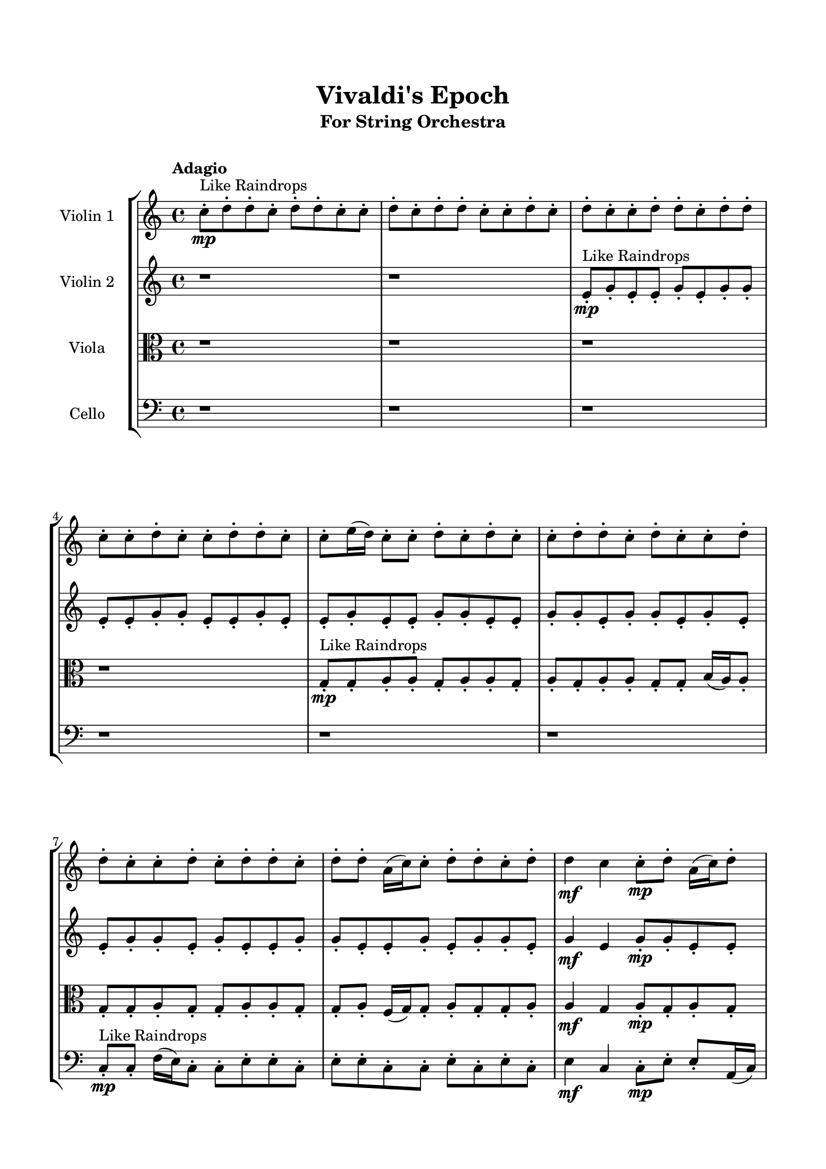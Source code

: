 \header{
	tagline = "" 
	title = "Vivaldi's Epoch"
	subtitle="For String Orchestra"
}

\paper{
  indent = 2\cm
  left-margin = 1.5\cm
  right-margin = 1.5\cm
  top-margin = 2\cm
  bottom-margin = 1.5\cm
  ragged-last-bottom = ##t
  print-all-headers = ##t
  print-page-number = ##f
}

\score{
\header{
	tagline = "" 
	title = "  "
	subtitle="  "
}
 \new  StaffGroup  <<
\new Staff \with {
    instrumentName = #"
Violin 1
"
	midiInstrument = "Violin"
  }
\absolute {

\tempo "Adagio" c''8-.\mp ^"Like Raindrops"  d''8-. d''8-. c''8-. d''8-. d''8-. c''8-. c''8-. d''8-. c''8-. d''8-. d''8-. c''8-. c''8-. d''8-. c''8-. d''8-. c''8-. c''8-. d''8-. d''8-. c''8-. d''8-. d''8-. c''8-. c''8-. d''8-. c''8-. c''8-. d''8-. d''8-. c''8-. c''8-. e''16( d''16) c''8-. c''8-. d''8-. c''8-. d''8-. c''8-. c''8-. d''8-. d''8-. c''8-. d''8-. c''8-. c''8-. d''8-. d''8-. c''8-. c''8-. d''8-. c''8-. d''8-. d''8-. c''8-. d''8-. d''8-. a'16( c''16) c''8-. d''8-. d''8-. c''8-. d''8-. d''4\mf c''4 c''8-.\mp d''8-. a'16( c''16) d''8-. d''8-. c''8-. c''8-. d''8-. c''8-. c''8-. d''8-. d''8-. c''8-. d''8-. c''8-. c''8-. d''8-. d''8-. c''8-. d''8-. d''8-. c''8-. c''8-. d''8-. d''8-. a'16( c''16) d''8-. d''8-. c''8-. d''8-. d''8-. c''8-. d''8-. d''8-. a'16( c''16) c''8-. d''8-. d''8-. c''8-. d''8-. d''8-. a'16( c''16) c''8-. d''8-. c''8-. d''8-. c''8-. c''8-. e''16( d''16) d''8-. c''8-. c''8-. e''16( d''16) d''8-. c''8-. d''8-. c''8-. c''8-. d''8-. a'16( c''16) d''8-. d''8-. c''8-. c''8-. d''8-. a'16( c''16) d''8-. d''8-. c''8-. c''8-. d''8-. c''8-. d''8-. d''8-. c''8-. c''8-. d''4\mf e''4 d''8-.\mp c''8-. d''8-. d''8-. c''8-. d''8-. c''8-. d''8-. d''8-. c''8-. c''8-. d''8-. a'16( c''16) d''8-. d''8-. c''8-. e''16( d''16) d''8-. c''8-. d''8-. d''8-. c''8-. c''8-. d''8-. c''8-. d''8-. c''8-. c''8-. e''16( d''16) c''8-. c''8-. d''8-. a'16( c''16) c''8-. d''8-. c''8-. c''8-. e''16( d''16) d''8-. a'16( c''16) d''8-. d''8-. c''8-. c''8-. e''16( d''16) c''8-. e''16( d''16) d''8-. a'16( c''16) e''16( d''16) c''8-. c''8-. d''8-. a'16( c''16) e''16( d''16) d''8-. c''8-. d''8-. d''8-. a'16( c''16) c''2\f\< d''2 c''16 a'16 d''16 e''16 c''8-.\sp d''8-. d''8-. a'16( c''16) d''8-. c''8-. d''8-. c''8-. d''8-. d''8-. c''8-. e''16( d''16) d''8-. c''8-. c''8-. d''8-. a'16( c''16) e''16( d''16) d''8-. a'16( c''16) e''16( d''16) d''8-. c''8-. e''16( d''16) d''8-. a'16( c''16) e''16( d''16) d''8-. c''8-. c''8-. e''16( d''16) c''8-. c''8-. d''8-. a'16( c''16) c''8-. e''16( d''16) d''8-. a'16( c''16) c''8-. d''8-. d''8-. c''8-. d''8-. a'16( c''16) c''8-. e''16( d''16) c''8-. c''8-. e''16( d''16) d''8-. a'16( c''16) e''16( d''16) d''8-. c''4 r4 r2 \bar"||" \tempo "Lento" \time 2/2  c''2 ^"Like Breathing" 
 \p \< ~ c''2 \> e''2 \< ~ e''2 \> a'2 \< ~ a'2 \> e''2 \< ~ e''2 \> e''2 \< ~ e''2 \> d''2 \< ~ d''2 \> 
 c''2 \< ~ c''2 \> e''2 \< ~ e''2 \> a'2 \< ~ a'2 \> e''2 \< ~ e''2 \> e''2 \< ~ e''2 \> d''2 \< ~ d''2 \> 
 c''2 \< ~ c''2 \> e''2 \< ~ e''2 \> a'2 \< ~ a'2 \> e''2 \< ~ e''2 \> e''2 \< ~ e''2 \> d''2 \< ~ d''2 \> 
 c''2 \< ~ c''2 \> e''2 \< ~ e''2 \> a'2 \< ~ a'2 \> e''2 \< ~ e''2 \> e''2 \< ~ e''2 \> d''2 \< ~ d''2 \> 
 c''8 ^"solo" \mf \< ( d''8 d''8 c''8 c''2 \> ) e''16 \< ( d''16 c''8 c''8 d''8 e''2 \> ) a'16 \< ( c''16 c''8 d''8 d''8 a'2 \> ) e''16 \< ( d''16 c''8 c''8 d''8 e''2 \> ) e''16 \< ( d''16 c''8 c''8 d''8 e''2 \> ) d''8 \< ( d''8 c''8 d''8 d''2 \> ) 
 
 \bar"||" 
  \tempo "Allegro" c''8 \f d''8 d''8 c''8 c''8 d''8 d''8 c''8 c''4 r4 r2 c''8 c''8 e''16 d''16 c''8 c''8 d''8 d''8 c''8 c''8 c''8 e''16 d''16 c''8 c''8 d''8 d''8 c''8 c''4 r4 c''4 r4 c''8 c''8 e''16 d''16 c''8 c''8 d''8 d''8 c''8 e''16 d''16 c''8 c''8 d''8 e''16 d''16 c''8 c''8 d''8 e''16 d''16 c''8 c''8 d''8 c''8 d''8 c''8 c''8 d''8 d''8 c''8 d''8 c''8 c''8 d''8 d''8 c''8 c''8 d''8 c''8 d''8 d''8 c''8 d''8 d''8 a'16 c''16 c''8 d''8 d''8 c''8 d''8 d''8 e''16 d''16 c''8 c''8 d''8 c''8 d''8 c''8 c''8 c''8 d''8 d''8 c''8 c''8 d''8 d''8 c''8 c''4 r4 r2 c''8 c''8 e''16 d''16 c''8 c''8 d''8 d''8 c''8 a'16 c''16 c''8 d''8 d''8 e''4 r4 e''4 r4 e''4 r4 a'16 c''16 c''8 d''8 d''8 e''4 r4 e''4 r4 e''4 r4 a'16 c''16 c''8 d''8 d''8 e''4 r4 e''4 r4 e''4 r4 c''8 d''8 d''8 c''8 c''8 d''8 d''8 c''8 c''4 r4 c''8 c''8 e''16 d''16 c''8 e''16 d''16 c''8 c''8 d''8 c''8 d''8 c''8 c''8 e''16 d''16 c''8 c''8 d''8 c''8 d''8 c''8 c''8 e''16 d''16 c''8 c''8 d''8 e''4 r4 e''16 d''16 c''8 c''8 d''8 e''4 r4 d''4 r4 r2 r1 r1 d''8 d''8 c''8 d''8 d''8 c''8 c''8 d''8 c''8 d''8 d''8 c''8 c''8 d''8 d''8 c''8 c''8 c''8 c''8 c''8 c''8 c''8 c''8 c''8 d''4 r4 r2 r1 c''4 
	
	\bar "|."
}
\new Staff \with {
    instrumentName = #"
Violin 2
"
	midiInstrument = "Violin"
  }
\absolute {
\tempo "Adagio" r1 r1 e'8-.\mp ^"Like Raindrops"  g'8-. e'8-. e'8-. g'8-. e'8-. g'8-. g'8-. e'8-. e'8-. g'8-. g'8-. e'8-. e'8-. g'8-. e'8-. e'8-. g'8-. e'8-. e'8-. g'8-. g'8-. e'8-. e'8-. g'8-. g'8-. e'8-. g'8-. g'8-. e'8-. g'8-. e'8-. e'8-. g'8-. g'8-. e'8-. g'8-. e'8-. e'8-. g'8-. g'8-. e'8-. e'8-. g'8-. e'8-. g'8-. g'8-. e'8-. g'4\mf e'4 g'8-.\mp g'8-. e'8-. e'8-. g'8-. e'8-. g'8-. g'8-. e'8-. a'16( g'16) g'8-. e'8-. g'8-. d'16( e'16) g'8-. g'8-. e'8-. a'16( g'16) g'8-. e'8-. a'16( g'16) g'8-. e'8-. a'16( g'16) e'8-. e'8-. g'8-. g'8-. e'8-. e'8-. g'8-. e'8-. g'8-. g'8-. e'8-. e'8-. a'16( g'16) g'8-. e'8-. g'8-. d'16( e'16) e'8-. g'8-. g'8-. e'8-. g'8-. g'8-. e'8-. g'8-. g'8-. e'8-. e'8-. g'8-. g'8-. e'8-. a'16( g'16) e'8-. e'8-. g'8-. g'8-. e'8-. a'16( g'16) e'8-. g'8-. e'8-. g'8-. g'8-. e'8-. g'8-. g'8-. e'8-. e'8-. a'16( g'16) d'16( e'16) g'8-. e'8-. g'4\mf a'4 e'8-.\mp g'8-. g'8-. d'16( e'16) g'8-. d'16( e'16) g'8-. g'8-. e'8-. e'8-. g'8-. g'8-. e'8-. g'8-. e'8-. g'8-. e'8-. e'8-. a'16( g'16) e'8-. a'16( g'16) g'8-. e'8-. g'8-. g'8-. e'8-. g'8-. e'8-. e'8-. g'8-. g'8-. d'16( e'16) a'16( g'16) g'8-. e'8-. g'8-. e'8-. a'16( g'16) g'8-. e'8-. e'8-. g'8-. g'8-. e'8-. a'16( g'16) e'8-. g'8-. d'16( e'16) g'8-. g'8-. d'16( e'16) e'8-. g'8-. g'8-. d'16( e'16) a'16( g'16) g'8-. e'8-. e'8-. g'8-. e'2\f\< g'2 e'16 d'16 g'16 a'16 g'8-.\sp e'8-. e'8-. g'8-. e'8-. g'8-. e'8-. e'8-. g'8-. g'8-. d'16( e'16) e'8-. g'8-. d'16( e'16) e'8-. a'16( g'16) g'8-. e'8-. a'16( g'16) e'8-. e'8-. g'8-. d'16( e'16) g'8-. d'16( e'16) a'16( g'16) e'8-. a'16( g'16) g'8-. d'16( e'16) g'8-. g'8-. d'16( e'16) e'8-. g'8-. e'8-. e'8-. a'16( g'16) d'16( e'16) a'16( g'16) e'8-. e'8-. a'16( g'16) e'8-. g'8-. d'16( e'16) a'16( g'16) g'8-. e'8-. g'8-. g'8-. d'16( e'16) e'8-. g'8-. e'4 r4 r2 \bar"||" \tempo "Lento" \time 2/2  a'2 ^"Like Breathing" 
 \p \< ~ a'2 \> g'2 \< ~ g'2 \> e'2 \< ~ e'2 \> d'2 \< ~ d'2 \> g'2 \< ~ g'2 \> g'2 \< ~ g'2 \> 
 a'2 \< ~ a'2 \> g'2 \< ~ g'2 \> e'2 \< ~ e'2 \> d'2 \< ~ d'2 \> g'2 \< ~ g'2 \> g'2 \< ~ g'2 \> 
 a'2 \< ~ a'2 \> g'2 \< ~ g'2 \> e'2 \< ~ e'2 \> d'2 \< ~ d'2 \> g'2 \< ~ g'2 \> g'2 \< ~ g'2 \> 
 a'16 ^"solo" \mf \< ( g'16 g'8 e'8 g'8 a'2 \> ) g'8 \< ( e'8 e'8 g'8 g'2 \> ) e'8 \< ( g'8 e'8 e'8 e'2 \> ) d'16 \< ( e'16 g'8 g'8 e'8 d'2 \> ) g'8 \< ( e'8 e'8 g'8 g'2 \> ) g'8 \< ( e'8 e'8 g'8 g'2 \> ) 
 a'16 ^"accompanying" \p \< ( g'16 g'8 e'8 g'8 a'2 \> ) g'8 \< ( e'8 e'8 g'8 g'2 \> ) e'8 \< ( g'8 e'8 e'8 e'2 \> ) d'16 \< ( e'16 g'8 g'8 e'8 d'2 \> ) g'8 \< ( e'8 e'8 g'8 g'2 \> ) g'8 \< ( e'8 e'8 g'8 g'2 \> ) 
 
 \bar"||" 
  \tempo "Allegro" a'16 \f g'16 g'8 e'8 g'8 a'16 g'16 g'8 e'8 g'8 a'4 r4 r2 e'8 e'8 a'16 g'16 e'8 e'8 g'8 g'8 e'8 e'8 e'8 a'16 g'16 e'8 e'8 g'8 g'8 e'8 a'4 r4 a'4 r4 e'8 e'8 a'16 g'16 e'8 e'8 g'8 g'8 e'8 g'8 e'8 e'8 g'8 g'8 e'8 e'8 g'8 g'8 g'8 g'8 g'8 g'8 g'8 g'8 g'8 g'8 g'8 g'8 g'8 g'8 g'8 g'8 g'8 g'8 g'8 g'8 g'8 g'8 g'8 g'8 g'8 g'8 g'8 g'8 g'8 g'8 g'8 g'8 g'8 g'8 e'8 e'8 g'8 e'8 g'8 g'8 e'8 a'16 g'16 g'8 e'8 g'8 a'16 g'16 g'8 e'8 g'8 a'4 r4 r2 e'8 e'8 a'16 g'16 e'8 e'8 g'8 g'8 e'8 e'8 g'8 e'8 e'8 e'8 g'8 e'8 e'8 g'8 e'8 g'8 g'8 e'8 e'8 g'8 g'8 e'8 e'8 g'8 e'8 e'8 g'8 e'8 e'8 g'8 g'8 e'8 e'8 g'8 g'8 e'8 g'8 g'8 e'8 g'8 e'8 e'8 g'8 g'8 e'8 e'8 g'8 e'8 e'8 e'8 g'8 e'8 e'8 a'16 g'16 g'8 e'8 g'8 a'16 g'16 g'8 e'8 g'8 a'4 r4 e'8 e'8 a'16 g'16 e'8 d'16 e'16 g'8 g'8 e'8 d'4 r4 d'16 e'16 g'8 g'8 e'8 d'4 r4 g'8 e'8 e'8 g'8 g'4 r4 g'8 e'8 e'8 g'8 g'4 r4 g'8 e'8 e'8 g'8 e'8 g'8 g'8 e'8 e'8 g'8 g'8 e'8 e'8 g'8 e'8 e'8 g'8 e'8 e'8 g'8 g'8 e'8 e'8 g'8 g'8 e'8 g'8 g'8 e'8 g'8 e'8 e'8 a'16 g'16 g'8 e'8 g'8 a'16 g'16 g'8 e'8 g'8 e'8 e'8 e'8 e'8 e'8 e'8 e'8 e'8 g'4 r4 r2 r1 e'4 

}

\new Staff \with {
    instrumentName = #"
Viola
"
	midiInstrument = "Viola"
  }
\absolute {
	\clef alto
\tempo "Adagio" r1 r1 r1 r1 g8-.\mp ^"Like Raindrops"  g8-. a8-. a8-. g8-. a8-. a8-. g8-. a8-. g8-. a8-. a8-. g8-. g8-. b16( a16) a8-. g8-. g8-. a8-. g8-. g8-. a8-. a8-. g8-. g8-. a8-. f16( g16) g8-. a8-. g8-. g8-. a8-. a4\mf g4 a8-.\mp g8-. a8-. g8-. a8-. a8-. g8-. g8-. a8-. g8-. a8-. f16( g16) g8-. a8-. a8-. g8-. a8-. g8-. g8-. a8-. a8-. f16( g16) a8-. a8-. g8-. g8-. a8-. g8-. g8-. a8-. g8-. g8-. a8-. a8-. g8-. g8-. a8-. g8-. a8-. f16( g16) g8-. a8-. a8-. f16( g16) g8-. b16( a16) f16( g16) a8-. g8-. g8-. a8-. a8-. g8-. b16( a16) g8-. b16( a16) a8-. f16( g16) a8-. a8-. f16( g16) a8-. g8-. a8-. a8-. f16( g16) g8-. a8-. a8-. g8-. g8-. a8-. a8-. g8-. g8-. b16( a16) a4\mf b4 g8-.\mp b16( a16) g8-. b16( a16) a8-. g8-. g8-. a8-. g8-. b16( a16) a8-. f16( g16) g8-. a8-. a8-. g8-. g8-. a8-. a8-. g8-. a8-. a8-. g8-. g8-. b16( a16) g8-. a8-. a8-. g8-. g8-. a8-. a8-. g8-. g8-. a8-. g8-. g8-. a8-. f16( g16) g8-. a8-. f16( g16) a8-. g8-. g8-. b16( a16) g8-. b16( a16) f16( g16) g8-. a8-. a8-. g8-. b16( a16) g8-. b16( a16) g8-. a8-. a8-. f16( g16) g2\f\< a2 g16 f16 a16 b16 b16(\sp a16) f16( g16) g8-. b16( a16) f16( g16) b16( a16) f16( g16) a8-. a8-. g8-. b16( a16) g8-. g8-. a8-. a8-. g8-. a8-. g8-. b16( a16) a8-. f16( g16) g8-. b16( a16) a8-. f16( g16) a8-. a8-. f16( g16) g8-. b16( a16) g8-. b16( a16) g8-. b16( a16) f16( g16) g8-. b16( a16) a8-. g8-. g8-. a8-. a8-. g8-. a8-. f16( g16) a8-. a8-. g8-. b16( a16) a8-. g8-. a8-. a8-. f16( g16) g4 r4 r2 \bar"||" \tempo "Lento" \time 2/2  b2 ^"Like Breathing" 
 \p \< ~ b2 \> f2 \< ~ f2 \> b2 \< ~ b2 \> g2 \< ~ g2 \> g2 \< ~ g2 \> a2 \< ~ a2 \> 
 b2 \< ~ b2 \> f2 \< ~ f2 \> b2 \< ~ b2 \> g2 \< ~ g2 \> g2 \< ~ g2 \> a2 \< ~ a2 \> 
 b16 ^"solo" \mf \< ( a16 a8 g8 g8 b2 \> ) f16 \< ( g16 g8 a8 g8 f2 \> ) b16 \< ( a16 a8 g8 g8 b2 \> ) g8 \< ( g8 a8 a8 g2 \> ) g8 \< ( g8 a8 a8 g2 \> ) a8 \< ( a8 g8 a8 a2 \> ) 
 b16 ^"accompanying" \p \< ( a16 a8 g8 g8 b2 \> ) f16 \< ( g16 g8 a8 g8 f2 \> ) b16 \< ( a16 a8 g8 g8 b2 \> ) g8 \< ( g8 a8 a8 g2 \> ) g8 \< ( g8 a8 a8 g2 \> ) a8 \< ( a8 g8 a8 a2 \> ) 
 b16 \< ( a16 a8 g8 g8 b2 \> ) f16 \< ( g16 g8 a8 g8 f2 \> ) b16 \< ( a16 a8 g8 g8 b2 \> ) g8 \< ( g8 a8 a8 g2 \> ) g8 \< ( g8 a8 a8 g2 \> ) a8 \< ( a8 g8 a8 a2 \> ) 
 
 \bar"||" 
  \tempo "Allegro" b16 \f a16 a8 g8 g8 b16 a16 a8 g8 g8 b4 r4 r2 g8 g8 b16 a16 g8 g8 a8 a8 g8 g8 g8 b16 a16 g8 g8 a8 a8 g8 b4 r4 b4 r4 g8 g8 b16 a16 g8 g8 a8 a8 g8 f16 g16 g8 a8 g8 f16 g16 g8 a8 g8 f4 r4 r2 f4 r4 r2 f4 r4 r2 f4 r4 r2 f16 g16 g8 a8 g8 g8 a8 a4 b16 a16 a8 g8 g8 b16 a16 a8 g8 g8 b4 r4 r2 g8 g8 b16 a16 g8 g8 a8 a8 g8 b16 a16 a8 g8 g8 f4 r4 f4 r4 f4 r4 b16 a16 a8 g8 g8 f4 r4 f4 r4 f4 r4 b16 a16 a8 g8 g8 f4 r4 f4 r4 f4 r4 b16 a16 a8 g8 g8 b16 a16 a8 g8 g8 b4 r4 g8 g8 b16 a16 g8 g8 g8 a8 a8 g4 r4 g8 g8 a8 a8 g4 r4 g8 g8 a8 a8 g8 a8 a8 g8 g8 g8 a8 a8 g8 a8 a8 g8 a4 r4 r2 r1 r1 a8 a8 g8 a8 a8 g8 a8 g8 b16 a16 a8 g8 g8 b16 a16 a8 g8 g8 g8 g8 g8 g8 g8 g8 g8 g8 a4 r4 r2 r1 g4 

}

\new Staff \with {
    instrumentName = #"
Cello
"
	midiInstrument = "Cello"
  }
\absolute {
	\clef bass
\tempo "Adagio" r1 r1 r1 r1 r1 r1 c8-.\mp ^"Like Raindrops"  c8-. f16( e16) c8-. c8-. e8-. e8-. c8-. e8-. e8-. c8-. c8-. e8-. c8-. e8-. c8-. e4\mf c4 c8-.\mp e8-. e8-. a,16( c16) e8-. e8-. c8-. e8-. c8-. c8-. f16( e16) c8-. c8-. e8-. e8-. c8-. e8-. e8-. c8-. c8-. e8-. e8-. c8-. c8-. e8-. c8-. c8-. f16( e16) c8-. e8-. c8-. e8-. c8-. c8-. e8-. c8-. e8-. c8-. c8-. e8-. e8-. a,16( c16) e8-. c8-. c8-. e8-. a,16( c16) c8-. e8-. c8-. e8-. c8-. c8-. f16( e16) c8-. c8-. e8-. e8-. a,16( c16) e8-. e8-. c8-. e8-. e8-. c8-. e8-. a,16( c16) e8-. c8-. e8-. c8-. c8-. e8-. e8-. a,16( c16) f16( e16) e4\mf f4 e8-.\mp c8-. c8-. f16( e16) c8-. f16( e16) c8-. c8-. f16( e16) e8-. c8-. e8-. c8-. c8-. f16( e16) c8-. f16( e16) e8-. a,16( c16) e8-. c8-. c8-. f16( e16) c8-. e8-. c8-. c8-. f16( e16) c8-. c8-. f16( e16) e8-. c8-. e8-. c8-. c8-. f16( e16) a,16( c16) e8-. e8-. a,16( c16) c8-. e8-. e8-. c8-. c8-. e8-. e8-. a,16( c16) c8-. e8-. e8-. c8-. c8-. e8-. a,16( c16) c8-. e8-. c8-. c8-. c2\f\< e2 c16 a,16 e16 f16 e8-.\sp c8-. c8-. e8-. c8-. c8-. e8-. e8-. c8-. c8-. f16( e16) a,16( c16) f16( e16) e8-. c8-. f16( e16) e8-. c8-. c8-. f16( e16) e8-. a,16( c16) e8-. e8-. a,16( c16) c8-. f16( e16) e8-. a,16( c16) c8-. f16( e16) e8-. c8-. e8-. c8-. c8-. e8-. c8-. c8-. f16( e16) c8-. e8-. a,16( c16) c8-. f16( e16) e8-. c8-. f16( e16) e8-. c8-. e8-. a,16( c16) c8-. e8-. c4 r4 r2 \bar"||" \tempo "Lento" \time 2/2  c2 ^"Like Breathing" 
 \p \< ~ c2 \> e2 \< ~ e2 \> f2 \< ~ f2 \> a,2 \< ~ a,2 \> e2 \< ~ e2 \> e2 \< ~ e2 \> 
 c8 ^"solo" \mf \< ( c8 f16 e16 c8 c2 \> ) c8 \< ( c8 e8 e8 c2 \> ) f16 \< ( e16 c8 c8 e8 f2 \> ) a,16 \< ( c16 e8 e8 c8 a,2 \> ) c8 \< ( c8 e8 e8 c2 \> ) c8 \< ( c8 e8 e8 c2 \> ) 
 c8 ^"accompanying" \p \< ( c8 f16 e16 c8 c2 \> ) c8 \< ( c8 e8 e8 c2 \> ) f16 \< ( e16 c8 c8 e8 f2 \> ) a,16 \< ( c16 e8 e8 c8 a,2 \> ) c8 \< ( c8 e8 e8 c2 \> ) c8 \< ( c8 e8 e8 c2 \> ) 
 c8 \< ( c8 f16 e16 c8 c2 \> ) c8 \< ( c8 e8 e8 c2 \> ) f16 \< ( e16 c8 c8 e8 f2 \> ) a,16 \< ( c16 e8 e8 c8 a,2 \> ) c8 \< ( c8 e8 e8 c2 \> ) c8 \< ( c8 e8 e8 c2 \> ) 
 c8 \< ( c8 f16 e16 c8 c2 \> ) c8 \< ( c8 e8 e8 c2 \> ) f16 \< ( e16 c8 c8 e8 f2 \> ) a,16 \< ( c16 e8 e8 c8 a,2 \> ) c8 \< ( c8 e8 e8 c2 \> ) c8 \< ( c8 e8 e8 c2 \> ) 
 
 \bar"||" 
  \tempo "Allegro" c8 \f c8 f16 e16 c8 c8 c8 f16 e16 c8 c8 c8 f16 e16 c8 c8 e8 e8 c8 c8 c8 f16 e16 c8 c8 e8 e8 c8 c8 c8 f16 e16 c8 c8 e8 e8 c8 c8 c8 f16 e16 c8 c8 e8 e8 c8 e8 e8 c8 c8 e8 c8 e8 c8 c8 c8 e8 e8 c8 c8 e8 e8 e4 r4 r2 e4 r4 r2 e4 r4 r2 e4 r4 r2 c8 c8 e8 e8 c8 e8 e8 c8 c8 c8 f16 e16 c8 c8 c8 f16 e16 c8 c8 c8 f16 e16 c8 c8 e8 e8 c8 c8 c8 f16 e16 c8 c8 e8 e8 c8 f16 e16 c8 c8 e8 e4 r4 e4 r4 e4 r4 f16 e16 c8 c8 e8 e4 r4 e4 r4 e4 r4 f16 e16 c8 c8 e8 e4 r4 e4 r4 e4 r4 c8 c8 f16 e16 c8 c8 c8 f16 e16 c8 c8 c8 f16 e16 c8 c8 c8 f16 e16 c8 a,16 c16 e8 e8 c8 a,4 r4 a,16 c16 e8 e8 c8 a,4 r4 c8 c8 e8 e8 e4 r4 c8 c8 e8 e8 e4 r4 e4 r4 r2 r1 r1 c8 c8 e8 e8 c8 e8 e8 c8 c8 c8 f16 e16 c8 c8 c8 f16 e16 c8 c8 c8 c8 c8 c8 c8 c8 c8 c8 c8 f16 e16 c8 c8 c8 f16 e16 c8 c8 c8 f16 e16 c8 c8 e8 e8 c8 c4 

}

>>
\midi{}
\layout{}
}

\pageBreak








\score{
\new Staff \with {
    instrumentName = #"
Violin 1
"
	midiInstrument = "Violin"
  }
\absolute {

\tempo "Adagio" c''8-.\mp ^"Like Raindrops"  d''8-. d''8-. c''8-. d''8-. d''8-. c''8-. c''8-. d''8-. c''8-. d''8-. d''8-. c''8-. c''8-. d''8-. c''8-. d''8-. c''8-. c''8-. d''8-. d''8-. c''8-. d''8-. d''8-. c''8-. c''8-. d''8-. c''8-. c''8-. d''8-. d''8-. c''8-. c''8-. e''16( d''16) c''8-. c''8-. d''8-. c''8-. d''8-. c''8-. c''8-. d''8-. d''8-. c''8-. d''8-. c''8-. c''8-. d''8-. d''8-. c''8-. c''8-. d''8-. c''8-. d''8-. d''8-. c''8-. d''8-. d''8-. a'16( c''16) c''8-. d''8-. d''8-. c''8-. d''8-. d''4\mf c''4 c''8-.\mp d''8-. a'16( c''16) d''8-. d''8-. c''8-. c''8-. d''8-. c''8-. c''8-. d''8-. d''8-. c''8-. d''8-. c''8-. c''8-. d''8-. d''8-. c''8-. d''8-. d''8-. c''8-. c''8-. d''8-. d''8-. a'16( c''16) d''8-. d''8-. c''8-. d''8-. d''8-. c''8-. d''8-. d''8-. a'16( c''16) c''8-. d''8-. d''8-. c''8-. d''8-. d''8-. a'16( c''16) c''8-. d''8-. c''8-. d''8-. c''8-. c''8-. e''16( d''16) d''8-. c''8-. c''8-. e''16( d''16) d''8-. c''8-. d''8-. c''8-. c''8-. d''8-. a'16( c''16) d''8-. d''8-. c''8-. c''8-. d''8-. a'16( c''16) d''8-. d''8-. c''8-. c''8-. d''8-. c''8-. d''8-. d''8-. c''8-. c''8-. d''4\mf e''4 d''8-.\mp c''8-. d''8-. d''8-. c''8-. d''8-. c''8-. d''8-. d''8-. c''8-. c''8-. d''8-. a'16( c''16) d''8-. d''8-. c''8-. e''16( d''16) d''8-. c''8-. d''8-. d''8-. c''8-. c''8-. d''8-. c''8-. d''8-. c''8-. c''8-. e''16( d''16) c''8-. c''8-. d''8-. a'16( c''16) c''8-. d''8-. c''8-. c''8-. e''16( d''16) d''8-. a'16( c''16) d''8-. d''8-. c''8-. c''8-. e''16( d''16) c''8-. e''16( d''16) d''8-. a'16( c''16) e''16( d''16) c''8-. c''8-. d''8-. a'16( c''16) e''16( d''16) d''8-. c''8-. d''8-. d''8-. a'16( c''16) c''2\f\< d''2 c''16 a'16 d''16 e''16 c''8-.\sp d''8-. d''8-. a'16( c''16) d''8-. c''8-. d''8-. c''8-. d''8-. d''8-. c''8-. e''16( d''16) d''8-. c''8-. c''8-. d''8-. a'16( c''16) e''16( d''16) d''8-. a'16( c''16) e''16( d''16) d''8-. c''8-. e''16( d''16) d''8-. a'16( c''16) e''16( d''16) d''8-. c''8-. c''8-. e''16( d''16) c''8-. c''8-. d''8-. a'16( c''16) c''8-. e''16( d''16) d''8-. a'16( c''16) c''8-. d''8-. d''8-. c''8-. d''8-. a'16( c''16) c''8-. e''16( d''16) c''8-. c''8-. e''16( d''16) d''8-. a'16( c''16) e''16( d''16) d''8-. c''4 r4 r2 \bar"||" \tempo "Lento" \time 2/2  c''2 ^"Like Breathing" 
 \p \< ~ c''2 \> e''2 \< ~ e''2 \> a'2 \< ~ a'2 \> e''2 \< ~ e''2 \> e''2 \< ~ e''2 \> d''2 \< ~ d''2 \> 
 c''2 \< ~ c''2 \> e''2 \< ~ e''2 \> a'2 \< ~ a'2 \> e''2 \< ~ e''2 \> e''2 \< ~ e''2 \> d''2 \< ~ d''2 \> 
 c''2 \< ~ c''2 \> e''2 \< ~ e''2 \> a'2 \< ~ a'2 \> e''2 \< ~ e''2 \> e''2 \< ~ e''2 \> d''2 \< ~ d''2 \> 
 c''2 \< ~ c''2 \> e''2 \< ~ e''2 \> a'2 \< ~ a'2 \> e''2 \< ~ e''2 \> e''2 \< ~ e''2 \> d''2 \< ~ d''2 \> 
 c''8 ^"solo" \mf \< ( d''8 d''8 c''8 c''2 \> ) e''16 \< ( d''16 c''8 c''8 d''8 e''2 \> ) a'16 \< ( c''16 c''8 d''8 d''8 a'2 \> ) e''16 \< ( d''16 c''8 c''8 d''8 e''2 \> ) e''16 \< ( d''16 c''8 c''8 d''8 e''2 \> ) d''8 \< ( d''8 c''8 d''8 d''2 \> ) 
 
 \bar"||" 
  \tempo "Allegro" c''8 \f d''8 d''8 c''8 c''8 d''8 d''8 c''8 c''4 r4 r2 c''8 c''8 e''16 d''16 c''8 c''8 d''8 d''8 c''8 c''8 c''8 e''16 d''16 c''8 c''8 d''8 d''8 c''8 c''4 r4 c''4 r4 c''8 c''8 e''16 d''16 c''8 c''8 d''8 d''8 c''8 e''16 d''16 c''8 c''8 d''8 e''16 d''16 c''8 c''8 d''8 e''16 d''16 c''8 c''8 d''8 c''8 d''8 c''8 c''8 d''8 d''8 c''8 d''8 c''8 c''8 d''8 d''8 c''8 c''8 d''8 c''8 d''8 d''8 c''8 d''8 d''8 a'16 c''16 c''8 d''8 d''8 c''8 d''8 d''8 e''16 d''16 c''8 c''8 d''8 c''8 d''8 c''8 c''8 c''8 d''8 d''8 c''8 c''8 d''8 d''8 c''8 c''4 r4 r2 c''8 c''8 e''16 d''16 c''8 c''8 d''8 d''8 c''8 a'16 c''16 c''8 d''8 d''8 e''4 r4 e''4 r4 e''4 r4 a'16 c''16 c''8 d''8 d''8 e''4 r4 e''4 r4 e''4 r4 a'16 c''16 c''8 d''8 d''8 e''4 r4 e''4 r4 e''4 r4 c''8 d''8 d''8 c''8 c''8 d''8 d''8 c''8 c''4 r4 c''8 c''8 e''16 d''16 c''8 e''16 d''16 c''8 c''8 d''8 c''8 d''8 c''8 c''8 e''16 d''16 c''8 c''8 d''8 c''8 d''8 c''8 c''8 e''16 d''16 c''8 c''8 d''8 e''4 r4 e''16 d''16 c''8 c''8 d''8 e''4 r4 d''4 r4 r2 r1 r1 d''8 d''8 c''8 d''8 d''8 c''8 c''8 d''8 c''8 d''8 d''8 c''8 c''8 d''8 d''8 c''8 c''8 c''8 c''8 c''8 c''8 c''8 c''8 c''8 d''4 r4 r2 r1 c''4 
	
	\bar "|."
}
\layout{}
}
\pageBreak

\score{
\new Staff \with {
    instrumentName = #"
Violin 2
"
	midiInstrument = "Violin"
  }
\absolute {
\tempo "Adagio" r1 r1 e'8-.\mp ^"Like Raindrops"  g'8-. e'8-. e'8-. g'8-. e'8-. g'8-. g'8-. e'8-. e'8-. g'8-. g'8-. e'8-. e'8-. g'8-. e'8-. e'8-. g'8-. e'8-. e'8-. g'8-. g'8-. e'8-. e'8-. g'8-. g'8-. e'8-. g'8-. g'8-. e'8-. g'8-. e'8-. e'8-. g'8-. g'8-. e'8-. g'8-. e'8-. e'8-. g'8-. g'8-. e'8-. e'8-. g'8-. e'8-. g'8-. g'8-. e'8-. g'4\mf e'4 g'8-.\mp g'8-. e'8-. e'8-. g'8-. e'8-. g'8-. g'8-. e'8-. a'16( g'16) g'8-. e'8-. g'8-. d'16( e'16) g'8-. g'8-. e'8-. a'16( g'16) g'8-. e'8-. a'16( g'16) g'8-. e'8-. a'16( g'16) e'8-. e'8-. g'8-. g'8-. e'8-. e'8-. g'8-. e'8-. g'8-. g'8-. e'8-. e'8-. a'16( g'16) g'8-. e'8-. g'8-. d'16( e'16) e'8-. g'8-. g'8-. e'8-. g'8-. g'8-. e'8-. g'8-. g'8-. e'8-. e'8-. g'8-. g'8-. e'8-. a'16( g'16) e'8-. e'8-. g'8-. g'8-. e'8-. a'16( g'16) e'8-. g'8-. e'8-. g'8-. g'8-. e'8-. g'8-. g'8-. e'8-. e'8-. a'16( g'16) d'16( e'16) g'8-. e'8-. g'4\mf a'4 e'8-.\mp g'8-. g'8-. d'16( e'16) g'8-. d'16( e'16) g'8-. g'8-. e'8-. e'8-. g'8-. g'8-. e'8-. g'8-. e'8-. g'8-. e'8-. e'8-. a'16( g'16) e'8-. a'16( g'16) g'8-. e'8-. g'8-. g'8-. e'8-. g'8-. e'8-. e'8-. g'8-. g'8-. d'16( e'16) a'16( g'16) g'8-. e'8-. g'8-. e'8-. a'16( g'16) g'8-. e'8-. e'8-. g'8-. g'8-. e'8-. a'16( g'16) e'8-. g'8-. d'16( e'16) g'8-. g'8-. d'16( e'16) e'8-. g'8-. g'8-. d'16( e'16) a'16( g'16) g'8-. e'8-. e'8-. g'8-. e'2\f\< g'2 e'16 d'16 g'16 a'16 g'8-.\sp e'8-. e'8-. g'8-. e'8-. g'8-. e'8-. e'8-. g'8-. g'8-. d'16( e'16) e'8-. g'8-. d'16( e'16) e'8-. a'16( g'16) g'8-. e'8-. a'16( g'16) e'8-. e'8-. g'8-. d'16( e'16) g'8-. d'16( e'16) a'16( g'16) e'8-. a'16( g'16) g'8-. d'16( e'16) g'8-. g'8-. d'16( e'16) e'8-. g'8-. e'8-. e'8-. a'16( g'16) d'16( e'16) a'16( g'16) e'8-. e'8-. a'16( g'16) e'8-. g'8-. d'16( e'16) a'16( g'16) g'8-. e'8-. g'8-. g'8-. d'16( e'16) e'8-. g'8-. e'4 r4 r2 \bar"||" \tempo "Lento" \time 2/2  a'2 ^"Like Breathing" 
 \p \< ~ a'2 \> g'2 \< ~ g'2 \> e'2 \< ~ e'2 \> d'2 \< ~ d'2 \> g'2 \< ~ g'2 \> g'2 \< ~ g'2 \> 
 a'2 \< ~ a'2 \> g'2 \< ~ g'2 \> e'2 \< ~ e'2 \> d'2 \< ~ d'2 \> g'2 \< ~ g'2 \> g'2 \< ~ g'2 \> 
 a'2 \< ~ a'2 \> g'2 \< ~ g'2 \> e'2 \< ~ e'2 \> d'2 \< ~ d'2 \> g'2 \< ~ g'2 \> g'2 \< ~ g'2 \> 
 a'16 ^"solo" \mf \< ( g'16 g'8 e'8 g'8 a'2 \> ) g'8 \< ( e'8 e'8 g'8 g'2 \> ) e'8 \< ( g'8 e'8 e'8 e'2 \> ) d'16 \< ( e'16 g'8 g'8 e'8 d'2 \> ) g'8 \< ( e'8 e'8 g'8 g'2 \> ) g'8 \< ( e'8 e'8 g'8 g'2 \> ) 
 a'16 ^"accompanying" \p \< ( g'16 g'8 e'8 g'8 a'2 \> ) g'8 \< ( e'8 e'8 g'8 g'2 \> ) e'8 \< ( g'8 e'8 e'8 e'2 \> ) d'16 \< ( e'16 g'8 g'8 e'8 d'2 \> ) g'8 \< ( e'8 e'8 g'8 g'2 \> ) g'8 \< ( e'8 e'8 g'8 g'2 \> ) 
 
 \bar"||" 
  \tempo "Allegro" a'16 \f g'16 g'8 e'8 g'8 a'16 g'16 g'8 e'8 g'8 a'4 r4 r2 e'8 e'8 a'16 g'16 e'8 e'8 g'8 g'8 e'8 e'8 e'8 a'16 g'16 e'8 e'8 g'8 g'8 e'8 a'4 r4 a'4 r4 e'8 e'8 a'16 g'16 e'8 e'8 g'8 g'8 e'8 g'8 e'8 e'8 g'8 g'8 e'8 e'8 g'8 g'8 g'8 g'8 g'8 g'8 g'8 g'8 g'8 g'8 g'8 g'8 g'8 g'8 g'8 g'8 g'8 g'8 g'8 g'8 g'8 g'8 g'8 g'8 g'8 g'8 g'8 g'8 g'8 g'8 g'8 g'8 g'8 g'8 e'8 e'8 g'8 e'8 g'8 g'8 e'8 a'16 g'16 g'8 e'8 g'8 a'16 g'16 g'8 e'8 g'8 a'4 r4 r2 e'8 e'8 a'16 g'16 e'8 e'8 g'8 g'8 e'8 e'8 g'8 e'8 e'8 e'8 g'8 e'8 e'8 g'8 e'8 g'8 g'8 e'8 e'8 g'8 g'8 e'8 e'8 g'8 e'8 e'8 g'8 e'8 e'8 g'8 g'8 e'8 e'8 g'8 g'8 e'8 g'8 g'8 e'8 g'8 e'8 e'8 g'8 g'8 e'8 e'8 g'8 e'8 e'8 e'8 g'8 e'8 e'8 a'16 g'16 g'8 e'8 g'8 a'16 g'16 g'8 e'8 g'8 a'4 r4 e'8 e'8 a'16 g'16 e'8 d'16 e'16 g'8 g'8 e'8 d'4 r4 d'16 e'16 g'8 g'8 e'8 d'4 r4 g'8 e'8 e'8 g'8 g'4 r4 g'8 e'8 e'8 g'8 g'4 r4 g'8 e'8 e'8 g'8 e'8 g'8 g'8 e'8 e'8 g'8 g'8 e'8 e'8 g'8 e'8 e'8 g'8 e'8 e'8 g'8 g'8 e'8 e'8 g'8 g'8 e'8 g'8 g'8 e'8 g'8 e'8 e'8 a'16 g'16 g'8 e'8 g'8 a'16 g'16 g'8 e'8 g'8 e'8 e'8 e'8 e'8 e'8 e'8 e'8 e'8 g'4 r4 r2 r1 e'4 

	\bar "|."

}
\layout{}
}

\pageBreak

\score{
\new Staff \with {
    instrumentName = #"
Viola
"
	midiInstrument = "Viola"
  }
\absolute {
	\clef alto

\tempo "Adagio" r1 r1 r1 r1 g8-.\mp ^"Like Raindrops"  g8-. a8-. a8-. g8-. a8-. a8-. g8-. a8-. g8-. a8-. a8-. g8-. g8-. b16( a16) a8-. g8-. g8-. a8-. g8-. g8-. a8-. a8-. g8-. g8-. a8-. f16( g16) g8-. a8-. g8-. g8-. a8-. a4\mf g4 a8-.\mp g8-. a8-. g8-. a8-. a8-. g8-. g8-. a8-. g8-. a8-. f16( g16) g8-. a8-. a8-. g8-. a8-. g8-. g8-. a8-. a8-. f16( g16) a8-. a8-. g8-. g8-. a8-. g8-. g8-. a8-. g8-. g8-. a8-. a8-. g8-. g8-. a8-. g8-. a8-. f16( g16) g8-. a8-. a8-. f16( g16) g8-. b16( a16) f16( g16) a8-. g8-. g8-. a8-. a8-. g8-. b16( a16) g8-. b16( a16) a8-. f16( g16) a8-. a8-. f16( g16) a8-. g8-. a8-. a8-. f16( g16) g8-. a8-. a8-. g8-. g8-. a8-. a8-. g8-. g8-. b16( a16) a4\mf b4 g8-.\mp b16( a16) g8-. b16( a16) a8-. g8-. g8-. a8-. g8-. b16( a16) a8-. f16( g16) g8-. a8-. a8-. g8-. g8-. a8-. a8-. g8-. a8-. a8-. g8-. g8-. b16( a16) g8-. a8-. a8-. g8-. g8-. a8-. a8-. g8-. g8-. a8-. g8-. g8-. a8-. f16( g16) g8-. a8-. f16( g16) a8-. g8-. g8-. b16( a16) g8-. b16( a16) f16( g16) g8-. a8-. a8-. g8-. b16( a16) g8-. b16( a16) g8-. a8-. a8-. f16( g16) g2\f\< a2 g16 f16 a16 b16 b16(\sp a16) f16( g16) g8-. b16( a16) f16( g16) b16( a16) f16( g16) a8-. a8-. g8-. b16( a16) g8-. g8-. a8-. a8-. g8-. a8-. g8-. b16( a16) a8-. f16( g16) g8-. b16( a16) a8-. f16( g16) a8-. a8-. f16( g16) g8-. b16( a16) g8-. b16( a16) g8-. b16( a16) f16( g16) g8-. b16( a16) a8-. g8-. g8-. a8-. a8-. g8-. a8-. f16( g16) a8-. a8-. g8-. b16( a16) a8-. g8-. a8-. a8-. f16( g16) g4 r4 r2 \bar"||" \tempo "Lento" \time 2/2  b2 ^"Like Breathing" 
 \p \< ~ b2 \> f2 \< ~ f2 \> b2 \< ~ b2 \> g2 \< ~ g2 \> g2 \< ~ g2 \> a2 \< ~ a2 \> 
 b2 \< ~ b2 \> f2 \< ~ f2 \> b2 \< ~ b2 \> g2 \< ~ g2 \> g2 \< ~ g2 \> a2 \< ~ a2 \> 
 b16 ^"solo" \mf \< ( a16 a8 g8 g8 b2 \> ) f16 \< ( g16 g8 a8 g8 f2 \> ) b16 \< ( a16 a8 g8 g8 b2 \> ) g8 \< ( g8 a8 a8 g2 \> ) g8 \< ( g8 a8 a8 g2 \> ) a8 \< ( a8 g8 a8 a2 \> ) 
 b16 ^"accompanying" \p \< ( a16 a8 g8 g8 b2 \> ) f16 \< ( g16 g8 a8 g8 f2 \> ) b16 \< ( a16 a8 g8 g8 b2 \> ) g8 \< ( g8 a8 a8 g2 \> ) g8 \< ( g8 a8 a8 g2 \> ) a8 \< ( a8 g8 a8 a2 \> ) 
 b16 \< ( a16 a8 g8 g8 b2 \> ) f16 \< ( g16 g8 a8 g8 f2 \> ) b16 \< ( a16 a8 g8 g8 b2 \> ) g8 \< ( g8 a8 a8 g2 \> ) g8 \< ( g8 a8 a8 g2 \> ) a8 \< ( a8 g8 a8 a2 \> ) 
 
 \bar"||" 
  \tempo "Allegro" b16 \f a16 a8 g8 g8 b16 a16 a8 g8 g8 b4 r4 r2 g8 g8 b16 a16 g8 g8 a8 a8 g8 g8 g8 b16 a16 g8 g8 a8 a8 g8 b4 r4 b4 r4 g8 g8 b16 a16 g8 g8 a8 a8 g8 f16 g16 g8 a8 g8 f16 g16 g8 a8 g8 f4 r4 r2 f4 r4 r2 f4 r4 r2 f4 r4 r2 f16 g16 g8 a8 g8 g8 a8 a4 b16 a16 a8 g8 g8 b16 a16 a8 g8 g8 b4 r4 r2 g8 g8 b16 a16 g8 g8 a8 a8 g8 b16 a16 a8 g8 g8 f4 r4 f4 r4 f4 r4 b16 a16 a8 g8 g8 f4 r4 f4 r4 f4 r4 b16 a16 a8 g8 g8 f4 r4 f4 r4 f4 r4 b16 a16 a8 g8 g8 b16 a16 a8 g8 g8 b4 r4 g8 g8 b16 a16 g8 g8 g8 a8 a8 g4 r4 g8 g8 a8 a8 g4 r4 g8 g8 a8 a8 g8 a8 a8 g8 g8 g8 a8 a8 g8 a8 a8 g8 a4 r4 r2 r1 r1 a8 a8 g8 a8 a8 g8 a8 g8 b16 a16 a8 g8 g8 b16 a16 a8 g8 g8 g8 g8 g8 g8 g8 g8 g8 g8 a4 r4 r2 r1 g4 

	\bar "|."

}
\layout{}
}

\pageBreak

\score{
\new Staff \with {
    instrumentName = #"
Cello
"
	midiInstrument = "Cello"
  }
\absolute {
	\clef bass

\tempo "Adagio" r1 r1 r1 r1 r1 r1 c8-.\mp ^"Like Raindrops"  c8-. f16( e16) c8-. c8-. e8-. e8-. c8-. e8-. e8-. c8-. c8-. e8-. c8-. e8-. c8-. e4\mf c4 c8-.\mp e8-. e8-. a,16( c16) e8-. e8-. c8-. e8-. c8-. c8-. f16( e16) c8-. c8-. e8-. e8-. c8-. e8-. e8-. c8-. c8-. e8-. e8-. c8-. c8-. e8-. c8-. c8-. f16( e16) c8-. e8-. c8-. e8-. c8-. c8-. e8-. c8-. e8-. c8-. c8-. e8-. e8-. a,16( c16) e8-. c8-. c8-. e8-. a,16( c16) c8-. e8-. c8-. e8-. c8-. c8-. f16( e16) c8-. c8-. e8-. e8-. a,16( c16) e8-. e8-. c8-. e8-. e8-. c8-. e8-. a,16( c16) e8-. c8-. e8-. c8-. c8-. e8-. e8-. a,16( c16) f16( e16) e4\mf f4 e8-.\mp c8-. c8-. f16( e16) c8-. f16( e16) c8-. c8-. f16( e16) e8-. c8-. e8-. c8-. c8-. f16( e16) c8-. f16( e16) e8-. a,16( c16) e8-. c8-. c8-. f16( e16) c8-. e8-. c8-. c8-. f16( e16) c8-. c8-. f16( e16) e8-. c8-. e8-. c8-. c8-. f16( e16) a,16( c16) e8-. e8-. a,16( c16) c8-. e8-. e8-. c8-. c8-. e8-. e8-. a,16( c16) c8-. e8-. e8-. c8-. c8-. e8-. a,16( c16) c8-. e8-. c8-. c8-. c2\f\< e2 c16 a,16 e16 f16 e8-.\sp c8-. c8-. e8-. c8-. c8-. e8-. e8-. c8-. c8-. f16( e16) a,16( c16) f16( e16) e8-. c8-. f16( e16) e8-. c8-. c8-. f16( e16) e8-. a,16( c16) e8-. e8-. a,16( c16) c8-. f16( e16) e8-. a,16( c16) c8-. f16( e16) e8-. c8-. e8-. c8-. c8-. e8-. c8-. c8-. f16( e16) c8-. e8-. a,16( c16) c8-. f16( e16) e8-. c8-. f16( e16) e8-. c8-. e8-. a,16( c16) c8-. e8-. c4 r4 r2 \bar"||" \tempo "Lento" \time 2/2  c2 ^"Like Breathing" 
 \p \< ~ c2 \> e2 \< ~ e2 \> f2 \< ~ f2 \> a,2 \< ~ a,2 \> e2 \< ~ e2 \> e2 \< ~ e2 \> 
 c8 ^"solo" \mf \< ( c8 f16 e16 c8 c2 \> ) c8 \< ( c8 e8 e8 c2 \> ) f16 \< ( e16 c8 c8 e8 f2 \> ) a,16 \< ( c16 e8 e8 c8 a,2 \> ) c8 \< ( c8 e8 e8 c2 \> ) c8 \< ( c8 e8 e8 c2 \> ) 
 c8 ^"accompanying" \p \< ( c8 f16 e16 c8 c2 \> ) c8 \< ( c8 e8 e8 c2 \> ) f16 \< ( e16 c8 c8 e8 f2 \> ) a,16 \< ( c16 e8 e8 c8 a,2 \> ) c8 \< ( c8 e8 e8 c2 \> ) c8 \< ( c8 e8 e8 c2 \> ) 
 c8 \< ( c8 f16 e16 c8 c2 \> ) c8 \< ( c8 e8 e8 c2 \> ) f16 \< ( e16 c8 c8 e8 f2 \> ) a,16 \< ( c16 e8 e8 c8 a,2 \> ) c8 \< ( c8 e8 e8 c2 \> ) c8 \< ( c8 e8 e8 c2 \> ) 
 c8 \< ( c8 f16 e16 c8 c2 \> ) c8 \< ( c8 e8 e8 c2 \> ) f16 \< ( e16 c8 c8 e8 f2 \> ) a,16 \< ( c16 e8 e8 c8 a,2 \> ) c8 \< ( c8 e8 e8 c2 \> ) c8 \< ( c8 e8 e8 c2 \> ) 
 
 \bar"||" 
  \tempo "Allegro" c8 \f c8 f16 e16 c8 c8 c8 f16 e16 c8 c8 c8 f16 e16 c8 c8 e8 e8 c8 c8 c8 f16 e16 c8 c8 e8 e8 c8 c8 c8 f16 e16 c8 c8 e8 e8 c8 c8 c8 f16 e16 c8 c8 e8 e8 c8 e8 e8 c8 c8 e8 c8 e8 c8 c8 c8 e8 e8 c8 c8 e8 e8 e4 r4 r2 e4 r4 r2 e4 r4 r2 e4 r4 r2 c8 c8 e8 e8 c8 e8 e8 c8 c8 c8 f16 e16 c8 c8 c8 f16 e16 c8 c8 c8 f16 e16 c8 c8 e8 e8 c8 c8 c8 f16 e16 c8 c8 e8 e8 c8 f16 e16 c8 c8 e8 e4 r4 e4 r4 e4 r4 f16 e16 c8 c8 e8 e4 r4 e4 r4 e4 r4 f16 e16 c8 c8 e8 e4 r4 e4 r4 e4 r4 c8 c8 f16 e16 c8 c8 c8 f16 e16 c8 c8 c8 f16 e16 c8 c8 c8 f16 e16 c8 a,16 c16 e8 e8 c8 a,4 r4 a,16 c16 e8 e8 c8 a,4 r4 c8 c8 e8 e8 e4 r4 c8 c8 e8 e8 e4 r4 e4 r4 r2 r1 r1 c8 c8 e8 e8 c8 e8 e8 c8 c8 c8 f16 e16 c8 c8 c8 f16 e16 c8 c8 c8 c8 c8 c8 c8 c8 c8 c8 c8 f16 e16 c8 c8 c8 f16 e16 c8 c8 c8 f16 e16 c8 c8 e8 e8 c8 c4 

	\bar "|."

}
\layout{}
}



